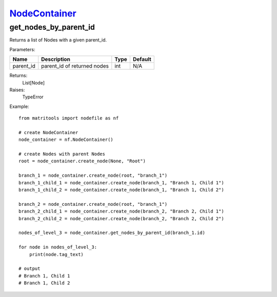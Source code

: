 `NodeContainer <nodecontainer.html>`_
=====================================
get_nodes_by_parent_id
----------------------
Returns a list of Nodes with a given parent_id.

Parameters:

+--------------+---------------------------------------+------+---------+
| Name         | Description                           | Type | Default |
+==============+=======================================+======+=========+
| parent_id    | parent_id of returned nodes           | int  | N/A     |
+--------------+---------------------------------------+------+---------+

Returns:
    List[Node]

Raises:
    TypeError

Example::

    from matritools import nodefile as nf

    # create NodeContainer
    node_container = nf.NodeContainer()

    # create Nodes with parent Nodes
    root = node_container.create_node(None, "Root")

    branch_1 = node_container.create_node(root, "branch_1")
    branch_1_child_1 = node_container.create_node(branch_1, "Branch 1, Child 1")
    branch_1_child_2 = node_container.create_node(branch_1, "Branch 1, Child 2")

    branch_2 = node_container.create_node(root, "branch_1")
    branch_2_child_1 = node_container.create_node(branch_2, "Branch 2, Child 1")
    branch_2_child_2 = node_container.create_node(branch_2, "Branch 2, Child 2")

    nodes_of_level_3 = node_container.get_nodes_by_parent_id(branch_1.id)

    for node in nodes_of_level_3:
        print(node.tag_text)

    # output
    # Branch 1, Child 1
    # Branch 1, Child 2


